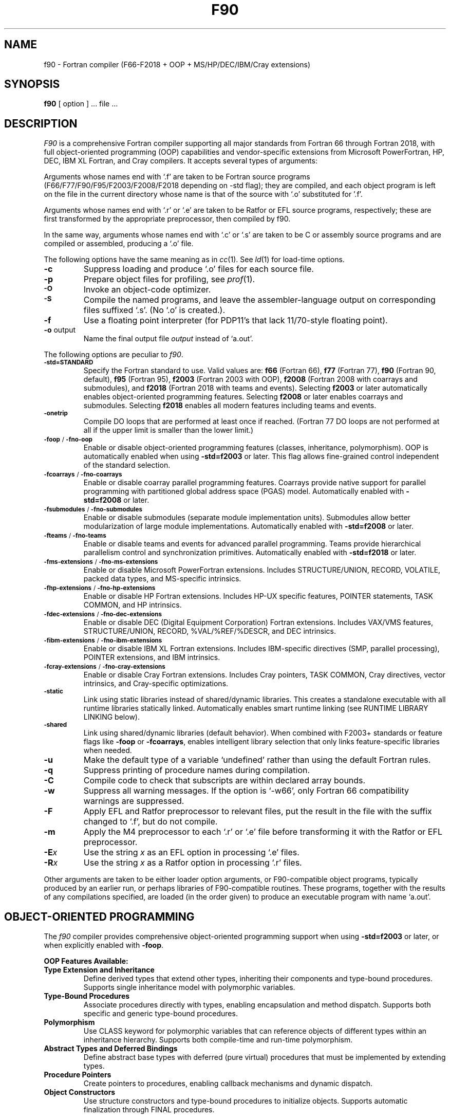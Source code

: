 .\"	$Id$
.\"
.\" Copyright(C) Caldera International Inc. 2001-2002. All rights reserved.
.\"
.\" Redistribution and use in source and binary forms, with or without
.\" modification, are permitted provided that the following conditions
.\" are met:
.\"
.\" Redistributions of source code and documentation must retain the above
.\" copyright notice, this list of conditions and the following disclaimer.
.\" Redistributions in binary form must reproduce the above copyright
.\" notice, this list of conditionsand the following disclaimer in the
.\" documentation and/or other materials provided with the distribution.
.\" All advertising materials mentioning features or use of this software
.\" must display the following acknowledgement:
.\" 	This product includes software developed or owned by Caldera
.\"	International, Inc.
.\" Neither the name of Caldera International, Inc. nor the names of other
.\" contributors may be used to endorse or promote products derived from
.\" this software without specific prior written permission.
.\"
.\" USE OF THE SOFTWARE PROVIDED FOR UNDER THIS LICENSE BY CALDERA
.\" INTERNATIONAL, INC. AND CONTRIBUTORS ``AS IS'' AND ANY EXPRESS OR
.\" IMPLIED WARRANTIES, INCLUDING, BUT NOT LIMITED TO, THE IMPLIED
.\" WARRANTIES OF MERCHANTABILITY AND FITNESS FOR A PARTICULAR PURPOSE ARE
.\" DISCLAIMED.  IN NO EVENT SHALL CALDERA INTERNATIONAL, INC. BE LIABLE
.\" FOR ANY DIRECT, INDIRECT INCIDENTAL, SPECIAL, EXEMPLARY, OR CONSEQUENTIAL
.\" DAMAGES (INCLUDING, BUT NOT LIMITED TO, PROCUREMENT OF SUBSTITUTE GOODS
.\" OR SERVICES; LOSS OF USE, DATA, OR PROFITS; OR BUSINESS INTERRUPTION)
.\" HOWEVER CAUSED AND ON ANY THEORY OFLIABILITY, WHETHER IN CONTRACT,
.\" STRICT LIABILITY, OR TORT (INCLUDING NEGLIGENCE OR OTHERWISE) ARISING
.\" IN ANY WAY OUT OF THE USE OF THIS SOFTWARE, EVEN IF ADVISED OF THE 
.\" POSSIBILITY OF SUCH DAMAGE.
.\"
.TH F90 1
.SH NAME
f90 \- Fortran compiler (F66-F2018 + OOP + MS/HP/DEC/IBM/Cray extensions)
.SH SYNOPSIS
.B f90
[ option ] ... file ...
.SH DESCRIPTION
.I F90
is a comprehensive Fortran compiler supporting all major standards from Fortran 66 through Fortran 2018,
with full object-oriented programming (OOP) capabilities and vendor-specific extensions
from Microsoft PowerFortran, HP, DEC, IBM XL Fortran, and Cray compilers.
It accepts several types of arguments:
.PP
Arguments whose names end with `.f' are taken to be
Fortran source programs (F66/F77/F90/F95/F2003/F2008/F2018 depending on -std flag);
they are compiled, and
each object program is left on the file in the current directory
whose name is that of the source with `.o' substituted
for '.f'.
.PP
Arguments whose names end with `.r' or `.e' are taken to be Ratfor or EFL
source programs, respectively; these are first transformed by the
appropriate preprocessor, then compiled by f90.
.PP
In the same way,
arguments whose names end with `.c' or `.s' are taken to be C or assembly source programs
and are compiled or assembled, producing a `.o' file.
.PP
The following options have the same meaning as in
.IR cc (1).
See
.IR ld (1)
for load-time options.
.TP
.B \-c
Suppress loading and produce `.o' files for each source 
file.
.TP
.B \-p
Prepare object files for profiling, see
.IR  prof (1).
.TP
.SM
.B \-O
Invoke an
object-code optimizer.
.TP
.SM
.B \-S
Compile the named programs, and leave the
assembler-language output on corresponding files suffixed `.s'.
(No `.o' is created.).
.TP
.B \-f
Use a floating point interpreter (for PDP11's that lack
11/70-style floating point).
.TP
.BR \-o " output"
Name the final output file
.I output
instead of `a.out'.
.PP
The following options are peculiar to
.IR f90 .
.TP
.SM
.BR \-std=STANDARD
Specify the Fortran standard to use. Valid values are:
.B f66
(Fortran 66),
.B f77
(Fortran 77),
.B f90
(Fortran 90, default),
.B f95
(Fortran 95),
.B f2003
(Fortran 2003 with OOP),
.B f2008
(Fortran 2008 with coarrays and submodules), and
.B f2018
(Fortran 2018 with teams and events).
Selecting
.B f2003
or later automatically enables object-oriented programming features.
Selecting
.B f2008
or later enables coarrays and submodules.
Selecting
.B f2018
enables all modern features including teams and events.
.TP
.SM
.BR \-onetrip
Compile DO loops that are performed at least once if reached.
(Fortran 77 DO loops are not performed at all if the upper limit is smaller than the lower limit.)
.TP
.SM
.BR \-foop " / " \-fno-oop
Enable or disable object-oriented programming features (classes, inheritance, polymorphism).
OOP is automatically enabled when using
.B -std=f2003
or later.
This flag allows fine-grained control independent of the standard selection.
.TP
.SM
.BR \-fcoarrays " / " \-fno-coarrays
Enable or disable coarray parallel programming features.
Coarrays provide native support for parallel programming with partitioned global address space (PGAS) model.
Automatically enabled with
.B -std=f2008
or later.
.TP
.SM
.BR \-fsubmodules " / " \-fno-submodules
Enable or disable submodules (separate module implementation units).
Submodules allow better modularization of large module implementations.
Automatically enabled with
.B -std=f2008
or later.
.TP
.SM
.BR \-fteams " / " \-fno-teams
Enable or disable teams and events for advanced parallel programming.
Teams provide hierarchical parallelism control and synchronization primitives.
Automatically enabled with
.B -std=f2018
or later.
.TP
.SM
.BR \-fms-extensions " / " \-fno-ms-extensions
Enable or disable Microsoft PowerFortran extensions.
Includes STRUCTURE/UNION, RECORD, VOLATILE, packed data types, and MS-specific intrinsics.
.TP
.SM
.BR \-fhp-extensions " / " \-fno-hp-extensions
Enable or disable HP Fortran extensions.
Includes HP-UX specific features, POINTER statements, TASK COMMON, and HP intrinsics.
.TP
.SM
.BR \-fdec-extensions " / " \-fno-dec-extensions
Enable or disable DEC (Digital Equipment Corporation) Fortran extensions.
Includes VAX/VMS features, STRUCTURE/UNION, RECORD, %VAL/%REF/%DESCR, and DEC intrinsics.
.TP
.SM
.BR \-fibm-extensions " / " \-fno-ibm-extensions
Enable or disable IBM XL Fortran extensions.
Includes IBM-specific directives (SMP, parallel processing), POINTER extensions, and IBM intrinsics.
.TP
.SM
.BR \-fcray-extensions " / " \-fno-cray-extensions
Enable or disable Cray Fortran extensions.
Includes Cray pointers, TASK COMMON, Cray directives, vector intrinsics, and Cray-specific optimizations.
.TP
.SM
.BR \-static
Link using static libraries instead of shared/dynamic libraries.
This creates a standalone executable with all runtime libraries statically linked.
Automatically enables smart runtime linking (see RUNTIME LIBRARY LINKING below).
.TP
.SM
.BR \-shared
Link using shared/dynamic libraries (default behavior).
When combined with F2003+ standards or feature flags like
.BR -foop " or " -fcoarrays ,
enables intelligent library selection that only links feature-specific libraries when needed.
.TP
.BR \-u
Make the default type of a variable `undefined' rather than using the default Fortran rules.
.TP
.BR \-q
Suppress printing of procedure names during compilation.
.TP
.BR \-C
Compile code to check that subscripts are within declared array bounds.
.TP
.BR \-w
Suppress all warning messages.
If the option is `\-w66', only Fortran 66 compatibility warnings are suppressed.
.TP
.BR \-F
Apply EFL and Ratfor preprocessor to relevant files, put the result in the file
with the suffix changed to `.f', but do not compile.
.TP
.BR \-m
Apply the M4 preprocessor to each `.r' or `.e' file before transforming
it with the Ratfor or EFL preprocessor.
.TP
.TP
.BI \-E x
Use the string
.I x
as an EFL option in processing `.e' files.
.TP
.BI \-R x
Use the string 
.I x
as a Ratfor option in processing `.r' files.
.PP
Other arguments
are taken
to be either loader option arguments, or F90-compatible
object programs, typically produced by an earlier
run,
or perhaps libraries of F90-compatible routines.
These programs, together with the results of any
compilations specified, are loaded (in the order
given) to produce an executable program with name
`a.out'.
.SH OBJECT-ORIENTED PROGRAMMING
The
.I f90
compiler provides comprehensive object-oriented programming support when using
.B -std=f2003
or later, or when explicitly enabled with
.BR -foop .
.PP
.B OOP Features Available:
.TP
.B Type Extension and Inheritance
Define derived types that extend other types, inheriting their components and type-bound procedures.
Supports single inheritance model with polymorphic variables.
.TP
.B Type-Bound Procedures
Associate procedures directly with types, enabling encapsulation and method dispatch.
Supports both specific and generic type-bound procedures.
.TP
.B Polymorphism
Use CLASS keyword for polymorphic variables that can reference objects of different types
within an inheritance hierarchy. Supports both compile-time and run-time polymorphism.
.TP
.B Abstract Types and Deferred Bindings
Define abstract base types with deferred (pure virtual) procedures that must be
implemented by extending types.
.TP
.B Procedure Pointers
Create pointers to procedures, enabling callback mechanisms and dynamic dispatch.
.TP
.B Object Constructors
Use structure constructors and type-bound procedures to initialize objects.
Supports automatic finalization through FINAL procedures.
.PP
.B Parallel Programming Features:
.TP
.B Coarrays (F2008+)
Native parallel programming with partitioned global address space (PGAS).
Use coarray syntax [index] to access data on different images (parallel instances).
.TP
.B Submodules (F2008+)
Separate module interface from implementation for better compilation dependencies.
.TP
.B Teams and Events (F2018+)
Hierarchical team-based parallelism with synchronization events.
.PP
Example OOP program structure:
.nf
    ! Define a base type with type-bound procedures
    type :: Shape
        real :: area
    contains
        procedure :: calculate_area => shape_area
    end type Shape

    ! Extend the base type
    type, extends(Shape) :: Circle
        real :: radius
    contains
        procedure :: calculate_area => circle_area
    end type Circle

    ! Use polymorphism
    class(Shape), pointer :: myshape
    type(Circle), target :: mycircle
    myshape => mycircle
.fi
.SH VENDOR EXTENSIONS
The
.I f90
compiler supports proprietary extensions from major historical and commercial Fortran compilers.
These extensions can be enabled individually or in combination.
.PP
.B Microsoft PowerFortran Extensions (-fms-extensions):
.RS
.TP
.B STRUCTURE and UNION
Non-standard record structures similar to C structs and unions.
Provides memory layout control and interoperability with C code.
.TP
.B RECORD
Declares variables of STRUCTURE type, supporting nested structures.
.TP
.B VOLATILE
Declares variables as volatile to prevent compiler optimization.
Essential for memory-mapped I/O and shared memory programming.
.TP
.B Packed Data Types
Support for efficient memory packing of data structures.
.TP
.B MS-Specific Intrinsics
SIZEOF, LOC, and other Microsoft-specific built-in functions.
.RE
.PP
.B HP Fortran Extensions (-fhp-extensions):
.RS
.TP
.B POINTER Statement
HP's original pointer syntax (different from Cray pointers).
.TP
.B TASK COMMON
Thread-private common blocks for parallel programming.
.TP
.B HP-UX Features
HP-UX operating system specific functionality and I/O extensions.
.TP
.B HP Intrinsics
HP-specific mathematical and system intrinsic functions.
.RE
.PP
.B DEC Fortran Extensions (-fdec-extensions):
.RS
.TP
.B VAX/VMS Features
Digital VAX and VMS operating system compatibility.
.TP
.B STRUCTURE/UNION/RECORD
DEC's version of non-standard data structures.
.TP
.B %VAL, %REF, %DESCR
Argument passing mechanisms for interoperability with other languages.
%VAL passes by value, %REF by reference, %DESCR by descriptor.
.TP
.B DEC Intrinsics
IDATE, SECNDS, RAN, and other DEC-specific functions.
.TP
.B BYTE Data Type
8-bit integer data type for low-level operations.
.RE
.PP
.B IBM XL Fortran Extensions (-fibm-extensions):
.RS
.TP
.B SMP Directives
Symmetric multiprocessing directives for parallel loops and regions.
.TP
.B POINTER Extensions
IBM's extended pointer functionality with advanced features.
.TP
.B IBM Intrinsics
SYSTEM, FLUSH, and IBM-specific built-in functions.
.TP
.B Parallel Processing
IBM parallel DO extensions and worksharing constructs.
.RE
.PP
.B Cray Fortran Extensions (-fcray-extensions):
.RS
.TP
.B Cray Pointers
Powerful low-level pointer mechanism for array access and memory manipulation.
Syntax: POINTER (pointer, pointee)
.TP
.B TASK COMMON
Per-thread common blocks for multitasking programs.
.TP
.B Cray Directives
Compiler directives for vectorization and optimization hints.
.TP
.B Vector Intrinsics
CVMGP, CVMGN, CVMGT, and other vector processing intrinsics.
.TP
.B Cray-Specific Optimizations
Support for Cray vector register hints and memory access patterns.
.RE
.PP
.B Common Extensions Across Vendors:
.RS
Many vendor extensions overlap in functionality. Common features include:
.TP
.B Non-Standard I/O
OPEN with vendor-specific keywords (SHARED, READONLY, etc.)
.TP
.B Extended Precision
REAL*16, COMPLEX*32 on systems that support quad precision
.TP
.B Mixed Language Support
Enhanced interoperability with C, C++, and assembly language
.TP
.B System Interface
Access to operating system functions and environment variables
.RE
.PP
.B Compatibility Notes:
.PP
Vendor extensions may conflict with each other or with standard Fortran features.
When multiple vendor extension sets are enabled simultaneously, the compiler will
attempt to resolve conflicts by prioritizing in this order: Cray, IBM, DEC, HP, Microsoft.
For maximum compatibility with legacy code, enable only the specific vendor
extension set required for your codebase.
.SH RUNTIME LIBRARY LINKING
The
.I f90
compiler uses intelligent, feature-based runtime library selection to optimize
executable size and dependencies. This "smart linking" system automatically
determines which runtime libraries are needed based on the Fortran standard
selected and features enabled.
.PP
.B Link Modes:
.TP
.B Legacy Mode (F66/F77/F90/F95)
When using older Fortran standards without modern feature flags, the compiler
links all runtime libraries for maximum compatibility. This ensures backward
compatibility with existing F77 codebases.
.TP
.B Smart Linking Mode (F2003+)
When using
.B -std=f2003
or later, or when explicitly enabling features with flags like
.BR -foop ", " -fcoarrays ", or " -fteams ,
the compiler automatically activates smart linking mode. In this mode, only
the libraries actually required for enabled features are linked.
.PP
.B Library Selection Rules:
.PP
The compiler conditionally links runtime libraries as follows:
.TP
.B Core Runtime (always linked)
.BR libgfortran :
GNU Fortran runtime library (or vendor equivalent) providing basic Fortran
language support including intrinsics, I/O, and standard library functions.
.TP
.B OOP Support (conditional)
.BR libfortran_oop :
Linked only when OOP features are enabled via
.B -std=f2003+
or
.BR -foop .
Provides runtime support for type extension, inheritance, polymorphism,
type-bound procedures, and finalization.
.TP
.B Coarray Support (conditional)
.BR libcaf_single :
Linked only when coarrays are enabled via
.B -std=f2008+
or
.BR -fcoarrays .
Provides single-image coarray runtime support. For multi-image programs,
replace with
.BR libcaf_mpi " or " libcaf_gasnet
for distributed memory parallelism.
.TP
.B Parallel Execution (conditional)
.BR libpthread :
POSIX threads library, automatically linked when coarrays or teams are enabled.
Provides thread support for parallel execution of coarray and team constructs.
.TP
.B Quad-Precision Math (conditional)
.BR libquadmath :
Linked when using
.B -std=f2003+
to support SELECTED_REAL_KIND with extended precision requirements and
REAL(16) quad-precision floating-point operations.
.TP
.B System Libraries (always linked)
.B libm
and
.B libc
are always linked to provide mathematical functions and C standard library support.
.PP
.B Examples:
.PP
Compile F77 program (legacy mode, all libraries linked):
.nf
    f90 -std=f77 program.f
.fi
.PP
Compile F2003 OOP program (smart linking, only OOP libs):
.nf
    f90 -std=f2003 shapes.f
    # Links: libgfortran, libfortran_oop, libquadmath, libm, libc
.fi
.PP
Compile F2008 coarray program (smart linking with parallel support):
.nf
    f90 -std=f2008 parallel.f
    # Links: libgfortran, libfortran_oop, libcaf_single,
    #        libquadmath, libpthread, libm, libc
.fi
.PP
Compile F90 with explicit OOP (smart linking activated):
.nf
    f90 -std=f90 -foop legacy_oop.f
    # Links: libgfortran, libfortran_oop, libm, libc
.fi
.PP
Static linking (all libraries statically linked):
.nf
    f90 -static -std=f2008 program.f
    # Creates standalone executable with no dynamic dependencies
.fi
.PP
.B Benefits:
.RS
.TP
\(bu Smaller executables when advanced features aren't used
.TP
\(bu Fewer runtime dependencies for simple programs
.TP
\(bu Automatic optimization without manual library specification
.TP
\(bu Backward compatibility with legacy F77 code
.TP
\(bu Forward compatibility with modern Fortran standards
.RE
.PP
.B Verbose Mode:
Use
.B -v
flag to see exactly which libraries are being linked:
.nf
    f90 -v -std=f2008 -foop program.f
.fi
.SH FILES
.nf
.ta \w'/usr/local/lib/libfortran_oop.a   'u
file.[fresc]	input file
file.o	object file
a.out	loaded output
./fort[pid].?	temporary
/usr/lib/f77pass1	legacy compiler pass 1
/lib/f1	pass 2
/lib/c2	optional optimizer
.fi
.PP
.B Runtime Libraries:
.nf
/usr/local/lib/libgfortran.a	GNU Fortran runtime library
/usr/local/lib/libfortran_oop.a	OOP support library (F2003+)
/usr/local/lib/libcaf_single.a	Coarray support (single-image, F2008+)
/usr/local/lib/libquadmath.a	Quad-precision math library
/usr/lib/libm.a	Math library
/usr/lib/libpthread.a	POSIX threads (for parallel features)
/usr/lib/libc.a	C standard library
.fi
.PP
.B Legacy Libraries (for backward compatibility):
.nf
/usr/lib/libF77.a	Legacy F77 intrinsic function library
/usr/lib/libI77.a	Legacy F77 I/O library
.fi
.PP
.B Notes:
The compiler automatically links the appropriate runtime libraries based on
the selected Fortran standard and enabled features. When using
.B -std=f2003
or later, OOP libraries are automatically linked. Coarray libraries are linked
when using
.B -std=f2008
or later, or when explicitly enabled with
.BR -fcoarrays .
.SH "SEE ALSO"
S. I. Feldman,
P. J. Weinberger,
.I
A Portable Fortran 77 Compiler
.br
prof(1), cc(1), ld(1)
.SH DIAGNOSTICS
The diagnostics produced by
.I f90
itself are intended to be
self-explanatory.
Occasional messages may be produced by the loader.
.SH BUGS
The Fortran 66 subset of the language has been
exercised extensively;
the newer features have not.
